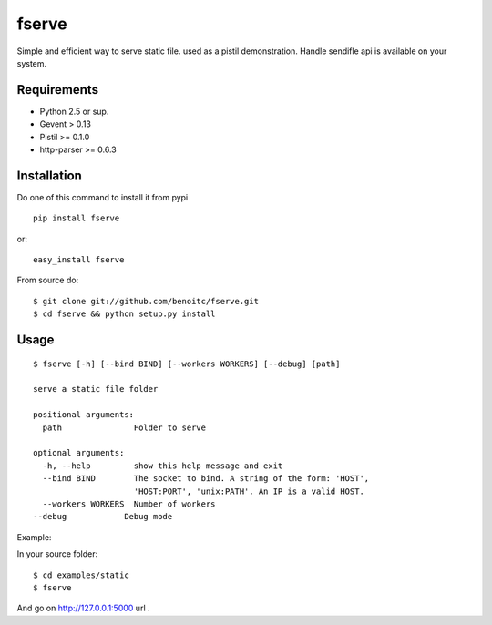 fserve
------

Simple and efficient way to serve static file. used as a pistil
demonstration. Handle sendifle api is available on your system.

Requirements
++++++++++++

- Python 2.5 or sup.
- Gevent > 0.13
- Pistil >= 0.1.0
- http-parser >= 0.6.3


Installation
++++++++++++

Do one of this command to install it from pypi

::

    pip install fserve

or::

    easy_install fserve

From source do::

    $ git clone git://github.com/benoitc/fserve.git
    $ cd fserve && python setup.py install


Usage
+++++

::

    $ fserve [-h] [--bind BIND] [--workers WORKERS] [--debug] [path]

    serve a static file folder

    positional arguments:
      path               Folder to serve

    optional arguments:
      -h, --help         show this help message and exit
      --bind BIND        The socket to bind. A string of the form: 'HOST',
                         'HOST:PORT', 'unix:PATH'. An IP is a valid HOST.
      --workers WORKERS  Number of workers
    --debug            Debug mode

Example:

In your source folder::

    $ cd examples/static
    $ fserve

And go on http://127.0.0.1:5000 url .
